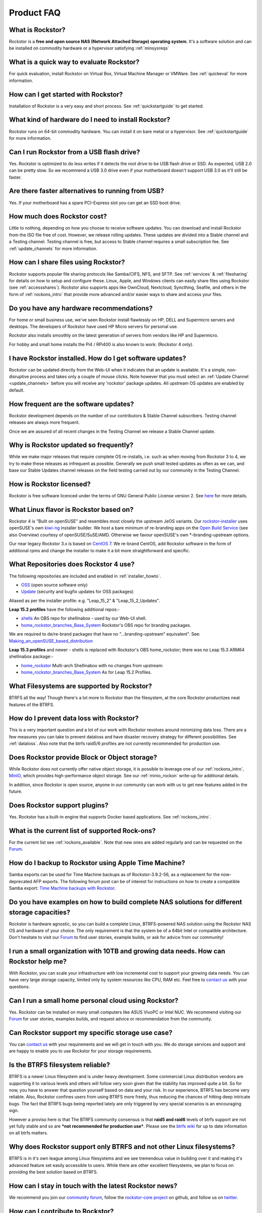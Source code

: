 
Product FAQ
===========


What is Rockstor?
-----------------

Rockstor is a **free and open source NAS (Network Attached Storage) operating
system**. It's a software solution and can be installed on commodity hardware
or a hypervisor satisfying :ref:`minsysreqs`


What is a quick way to evaluate Rockstor?
-----------------------------------------

For quick evaluation, install Rockstor on Virtual Box, Virtual Machine Manager
or VMWare. See :ref:`quickeval` for more information.


How can I get started with Rockstor?
------------------------------------

Installation of Rockstor is a very easy and short process. See
:ref:`quickstartguide` to get started.

What kind of hardware do I need to install Rockstor?
----------------------------------------------------

Rockstor runs on 64-bit commodity hardware. You can install it on bare metal or
a hypervisor. See :ref:`quickstartguide` for more information.

Can I run Rockstor from a USB flash drive?
------------------------------------------

Yes. Rockstor is optimized to do less writes if it detects the root
drive to be USB flash drive or SSD. As expected, USB 2.0 can be pretty
slow. So we recommend a USB 3.0 drive even if your motherboard doesn't support
USB 3.0 as it'll still be faster.

Are there faster alternatives to running from USB?
--------------------------------------------------

Yes. If your motherboard has a spare PCI-Express slot you can get an SSD boot
drive.

How much does Rockstor cost?
----------------------------

Little to nothing, depending on how you choose to receive software updates. You
can download and install Rockstor from the ISO file free of cost. However, we
release rolling updates. These updates are divided into a Stable channel and a
Testing channel. Testing channel is free, but access to Stable channel requires
a small subscription fee. See :ref:`update_channels` for more information.


How can I share files using Rockstor?
-------------------------------------

Rockstor supports popular file sharing protocols like Samba/CIFS, NFS, and
SFTP. See :ref:`services` & :ref:`filesharing` for details on how to setup and
configure these. Linux, Apple, and Windows clients can easily share files using
Rockstor (see :ref:`accessshares`). Rockstor also supports apps like OwnCloud,
Nextcloud, Syncthing, Seafile, and others in the form of :ref:`rockons_intro`
that provide more advanced and/or easier ways to share and access your files.


Do you have any hardware recommendations?
-----------------------------------------

For home or small business use, we've seen Rockstor install flawlessly on
HP, DELL and Supermicro servers and desktops. The developers of Rockstor
have used HP Micro servers for personal use.

Rockstor also installs smoothly on the latest generation of servers from
vendors like HP and Supermicro.

For hobby and small home installs the Pi4 / RPi400 is also known to work:
(Rockstor 4 only).


I have Rockstor installed. How do I get software updates?
---------------------------------------------------------

Rockstor can be updated directly from the Web-UI when it indicates that an
update is available. It's a simple, non-disruptive process and takes only a
couple of mouse clicks. Note however that you must select an
:ref:`Update Channel <update_channels>` before you will receive any 'rockstor'
package updates. All upstream OS updates are enabled by default.


How frequent are the software updates?
--------------------------------------

Rockstor development depends on the number of our contributors & Stable Channel
subscribers. Testing channel releases are always more frequent.

Once we are assured of all recent changes in the Testing Channel we release a
Stable Channel update.


Why is Rockstor updated so frequently?
--------------------------------------

While we make major releases that require complete OS re-installs, i.e. such as
when moving from Rockstor 3 to 4, we try to make these releases as infrequent
as possible. Generally we push small tested updates as often as we can, and
base our Stable Updates channel releases on the field testing carried out by
our community in the Testing Channel.

.. _faq_license:

How is Rockstor licensed?
-------------------------

Rockstor is free software licenced under the terms of GNU General Public
License version 2. See `here <https://www.gnu.org/licenses>`_ for more details.


What Linux flavor is Rockstor based on?
---------------------------------------

Rockstor 4 is "Built on openSUSE" and resembles most closely the upstream JeOS
variants.
Our `rockstor-installer <https://github.com/rockstor/rockstor-installer>`_ uses
openSUSE's own `kiwi-ng <https://github.com/OSInside/kiwi>`_ installer builder.
We host a bare minimum of re-branding apps on the
`Open Build Service <https://build.opensuse.org/project/subprojects/home:
rockstor>`_ (see also Overview) courtesy of openSUSE/SuSE/AMD. Otherwise we
favour openSUSE's own \*-branding-upstream options.


Our near legacy Rockstor 3.x is based on `CentOS 7 <https://www.centos.org/>`_.
We re-brand CentOS, add Rockstor software in the form of additional rpms and
change the installer to make it a bit more straightforward and specific.


.. _faq_rockstor4_repos:

What Repositories does Rockstor 4 use?
--------------------------------------

The following repositories are included and enabled in :ref:`installer_howto`.

* `OSS <https://en.opensuse.org/Package_repositories#OSS>`_ (open source software only)

* `Update <https://en.opensuse.org/Package_repositories#Update>`_ (security and bugfix updates for OSS packages)

Aliased as per the installer profile: e.g. "Leap_15_2" & "Leap_15_2_Updates".

**Leap 15.2 profiles** have the following additional repos:-

* `shells <https://build.opensuse.org/project/show/shells>`_
  An OBS repo for shellinabox - used by our Web-UI shell.

* `home_rockstor_branches_Base_System <https://build.opensuse.org/project/subprojects/home:rockstor>`_
  Rockstor's OBS repo for branding packages.

We are required to de/re-brand packages that have no
"...branding-upstream" equivalent". See: `Making_an_openSUSE_based_distribution
<https://en.opensuse.org/Archive:Making_an_openSUSE_based_distribution>`_


**Leap 15.3 profiles** and newer - shells is replaced with Rockstor's OBS
home_rockstor; there was no Leap 15.3 ARM64 shellinabox package:-

* `home_rockstor <https://build.opensuse.org/project/show/home:rockstor>`_
  Multi-arch Shellinabox with no changes from upstream:

* `home_rockstor_branches_Base_System <https://build.opensuse.org/project/subprojects/home:rockstor>`_
  As for Leap 15.2 Profiles.

What Filesystems are supported by Rockstor?
-------------------------------------------

BTRFS all the way! Though there's a lot more to Rockstor than the filesystem,
at the core Rockstor productizes neat features of the BTRFS.


How do I prevent data loss with Rockstor?
-----------------------------------------

This is a very important question and a lot of our work with Rockstor revolves
around minimizing data loss. There are a few measures you can take to prevent
dataloss and have disaster recovery strategy for different possibilities. See
:ref:`dataloss`. Also note that the btrfs raid5/6 profiles are not currently
recommended for production use.


Does Rockstor provide Block or Object storage?
----------------------------------------------

While Rockstor does not currently offer native object storage, it is possible
to leverage one of our :ref:`rockons_intro`, `MinIO <https://min.io>`_,
which provides high-performance object storage. See our :ref:`minio_rockon`
write-up for additional details.

In addition, since Rockstor is open source, anyone in our community can work
with us to get new features added in the future.


Does Rockstor support plugins?
-----------------------------------

Yes. Rockstor has a built-in engine that supports Docker based
applications. See :ref:`rockons_intro`.


What is the current list of supported Rock-ons?
-----------------------------------------------

For the current list see :ref:`rockons_available`. Note that new ones are added
regularly and can be requested on the `Forum <https://forum.rockstor.com>`_.


How do I backup to Rockstor using Apple Time Machine?
-----------------------------------------------------

Samba exports can be used for Time Machine backups as of Rockstor-3.9.2-56, as
a replacement for the now-deprecated AFP exports. The following forum post can
be of interest for instructions on how to create a compatible Samba export:
`Time Machine backups with Rockstor <https://forum.rockstor
.com/t/3-9-2-stable-channel-changelog/5741/22>`_.


Do you have examples on how to build complete NAS solutions for different storage capacities?
---------------------------------------------------------------------------------------------

Rockstor is hardware agnostic, so you can build a complete Linux, BTRFS-powered
NAS solution using the Rockstor NAS OS and hardware of your choice. The only
requirement is that the system be of a 64bit Intel or compatible architecture.
Don't hesitate to visit our `Forum <https://forum.rockstor.com>`_ to find user
stories, example builds, or ask for advice from our community!


I run a small organization with 10TB and growing data needs. How can Rockstor help me?
--------------------------------------------------------------------------------------

With Rockstor, you can scale your infrastructure with low incremental cost to
support your growing data needs. You can have very large storage capacity,
limited only by system resources like CPU, RAM etc. Feel free to `contact us
<https://rockstor.com/about-us.html#contact>`_ with your questions.


Can I run a small home personal cloud using Rockstor?
-----------------------------------------------------

Yes. Rockstor can be installed on many small computers like ASUS VivoPC or
Intel NUC. We recommend visiting our `Forum <https://forum.rockstor.com>`_ for
user stories, examples builds, and request advice or recommendation from the
community.


Can Rockstor support my specific storage use case?
--------------------------------------------------

You can `contact us <https://rockstor.com/about-us.html#contact>`_ with your
requirements and we will get in touch with you. We do storage services and
support and are happy to enable you to use Rockstor for your storage
requirements.


Is the BTRFS filesystem reliable?
---------------------------------

BTRFS is a newer Linux filesystem and is under heavy development. Some
commercial Linux distribution vendors are supporting it to various levels and
others will follow very soon given that the stability has improved quite a
bit. So for now, you have to answer that question yourself based on data and
your risk. In our experience, BTRFS has become very reliable. Also, Rockstor
confines users from using BTRFS more freely, thus reducing the chances of
hitting deep intricate bugs. The fact that BTRFS bugs being reported lately are
only triggered by very special scenarios is an encouraging sign.

However a proviso here is that The BTRFS community consensus is that **raid5
and raid6** levels of btrfs support are not yet fully stable and so are ***not
recommended for production use***. Please see the `btrfs wiki
<https://btrfs.wiki.kernel.org/index.php/Main_Page>`_ for up to date
information on all btrfs matters.



Why does Rockstor support only BTRFS and not other Linux filesystems?
---------------------------------------------------------------------

BTRFS is in it's own league among Linux filesystems and we see tremendous value
in building over it and making it's advanced feature set easily accessible to
users. While there are other excellent filesystems, we plan to focus on
providing the best solution based on BTRFS.


How can I stay in touch with the latest Rockstor news?
------------------------------------------------------

We recommend you join our `community forum <https://forum.rockstor.com>`_,
follow the `rockstor-core project <https://github.com/rockstor/rockstor-core>`_
on github, and follow us on `twitter <https://twitter.com/rockstorinc>`_.


How can I contribute to Rockstor?
---------------------------------

Thanks for asking and welcome to the Rockstor community. Depending on your
needs and interests, there are a few ways to participate. See
:ref:`contributetorockstor` for more details. Don't feel shy and email any of
the developers if you like to discuss more before jumping in!


How can I report bugs and request features?
-------------------------------------------

You can create issues or add comments to existing ones on our `github issue
tracker <https://github.com/rockstor/rockstor-core>`_. The `forum
<https://forum.rockstor.com>`_ is also a good place to start.

